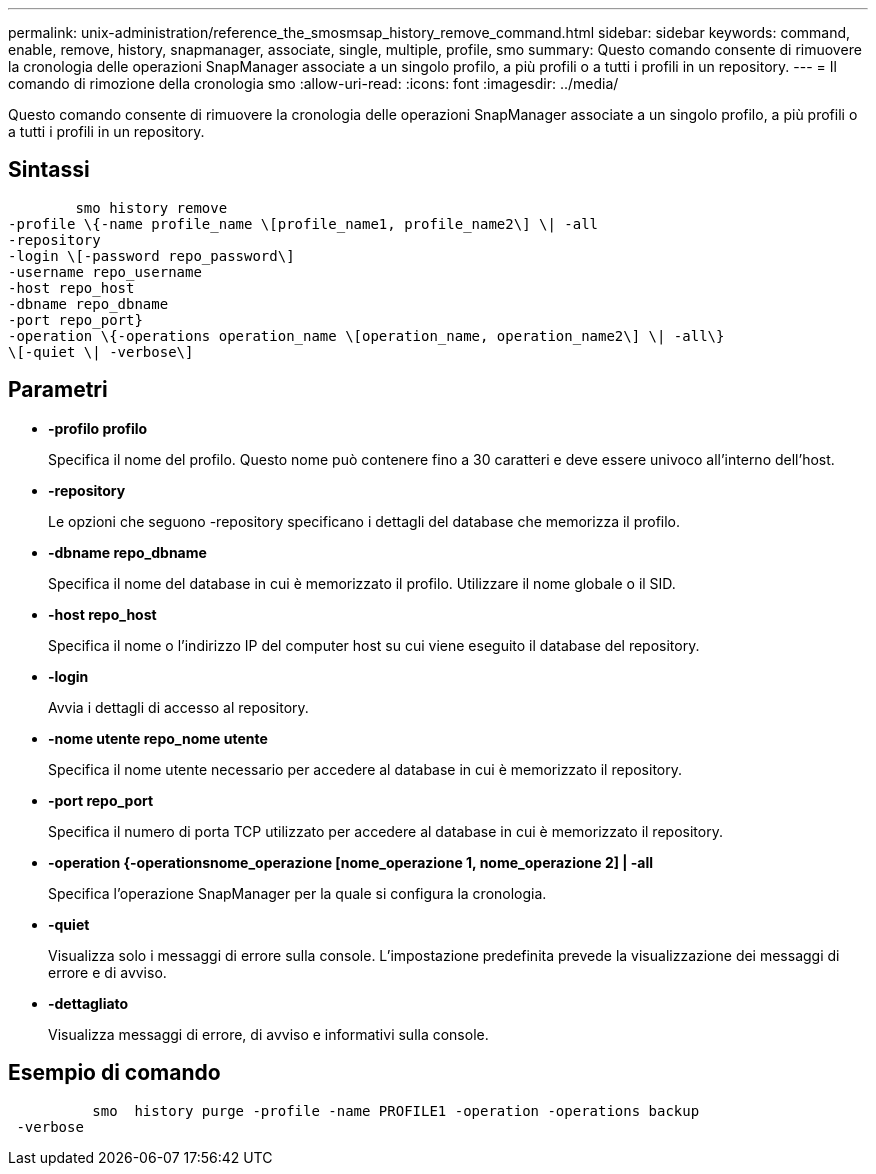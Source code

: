 ---
permalink: unix-administration/reference_the_smosmsap_history_remove_command.html 
sidebar: sidebar 
keywords: command, enable, remove, history, snapmanager, associate, single, multiple, profile, smo 
summary: Questo comando consente di rimuovere la cronologia delle operazioni SnapManager associate a un singolo profilo, a più profili o a tutti i profili in un repository. 
---
= Il comando di rimozione della cronologia smo
:allow-uri-read: 
:icons: font
:imagesdir: ../media/


[role="lead"]
Questo comando consente di rimuovere la cronologia delle operazioni SnapManager associate a un singolo profilo, a più profili o a tutti i profili in un repository.



== Sintassi

[listing]
----

        smo history remove
-profile \{-name profile_name \[profile_name1, profile_name2\] \| -all
-repository
-login \[-password repo_password\]
-username repo_username
-host repo_host
-dbname repo_dbname
-port repo_port}
-operation \{-operations operation_name \[operation_name, operation_name2\] \| -all\}
\[-quiet \| -verbose\]
----


== Parametri

* *-profilo profilo*
+
Specifica il nome del profilo. Questo nome può contenere fino a 30 caratteri e deve essere univoco all'interno dell'host.

* *-repository*
+
Le opzioni che seguono -repository specificano i dettagli del database che memorizza il profilo.

* *-dbname repo_dbname*
+
Specifica il nome del database in cui è memorizzato il profilo. Utilizzare il nome globale o il SID.

* *-host repo_host*
+
Specifica il nome o l'indirizzo IP del computer host su cui viene eseguito il database del repository.

* *-login*
+
Avvia i dettagli di accesso al repository.

* *-nome utente repo_nome utente*
+
Specifica il nome utente necessario per accedere al database in cui è memorizzato il repository.

* *-port repo_port*
+
Specifica il numero di porta TCP utilizzato per accedere al database in cui è memorizzato il repository.

* *-operation {-operationsnome_operazione [nome_operazione 1, nome_operazione 2] | -all*
+
Specifica l'operazione SnapManager per la quale si configura la cronologia.

* *-quiet*
+
Visualizza solo i messaggi di errore sulla console. L'impostazione predefinita prevede la visualizzazione dei messaggi di errore e di avviso.

* *-dettagliato*
+
Visualizza messaggi di errore, di avviso e informativi sulla console.





== Esempio di comando

[listing]
----

          smo  history purge -profile -name PROFILE1 -operation -operations backup
 -verbose
----